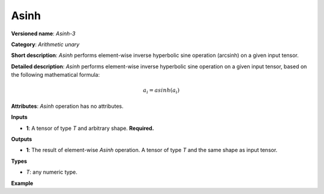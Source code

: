 Asinh
=====


.. meta::
  :description: Learn about Asinh-3 - an element-wise, arithmetic operation, which
                can be performed on a single tensor in OpenVINO.

**Versioned name**: *Asinh-3*

**Category**: *Arithmetic unary*

**Short description**: *Asinh* performs element-wise inverse hyperbolic sine operation (arcsinh) on a given input tensor.

**Detailed description**: *Asinh* performs element-wise inverse hyperbolic sine operation on a given input tensor, based on the following mathematical formula:

.. math::

   a_{i} = asinh(a_{i})

**Attributes**: *Asinh* operation has no attributes.

**Inputs**

* **1**: A tensor of type *T* and arbitrary shape. **Required.**

**Outputs**

* **1**: The result of element-wise *Asinh* operation. A tensor of type *T* and the same shape as input tensor.

**Types**

* *T*: any numeric type.

**Example**

.. code-block:: xml
   :force:

   <layer ... type="Asinh">
       <input>
           <port id="0">
               <dim>256</dim>
               <dim>56</dim>
           </port>
       </input>
       <output>
           <port id="1">
               <dim>256</dim>
               <dim>56</dim>
           </port>
       </output>
   </layer>


